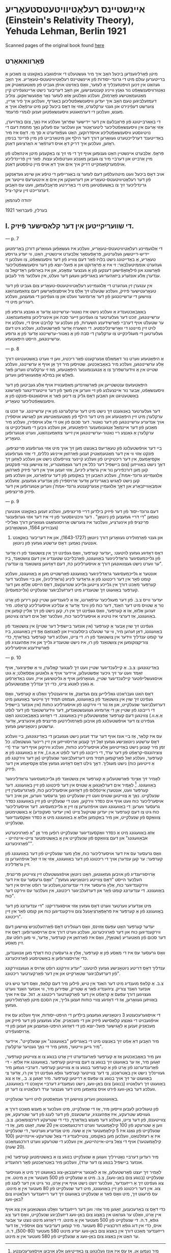 #+latex_header: \usepackage[utf8]{inputenc}
* אײנשטײנס רעלאַטיװיטעטסטעאָריע (Einstein's Relativity Theory), Yehuda Lehman, Berlin 1921
Scanned pages of the original book found [[https://web.archive.org/web/20150817003744/http://hos.ou.edu/galleries//20thCentury/Einstein/1921/][here]]
** פֿאָרװאאאָרט
   מיטן פֿאָרליגענדען ביכעל האָב איך מיר געשטעלט די אױפֿגאַבע באַקאַנט צו
  מאַכען אַ ברײטערען עולם מיט די גרונד-יסודות פֿון אײנשטײנס
  רעלאַטיװיטעטס-טעאָריע. איך האָב געהאַט אין זינען הױפּטזעכליך אַ לעזער, װאָס
  באַזיצט אױפֿן געביט פֿון מאַטעמאַטיק און נאַטורװיסענשאַפֿט נור גאַנץ װײניג
  קענטענישען, און האָב דעריבער נישט אַרײנגעפֿירט קײן מאַטעמאַטישע פֿאָרמולן,
  װעלכע װאָלטען אַזאַ לעזער נאָר אָפּגעשראַקען. צוליב דעמזעלביגען טעם האָב איך
  יעדען װיסענשאַפֿטליכען באַגריף, װעלכען איך פֿיר אַרײן, צוערשט דעפֿינירט
  און גענױ ערקלערט, אַזױ אַז דאָס ביכעל קען מיט ערפֿאָלג אױך אַ מענש, װעלכען
  די דערמאגטע װיסענשאַפֿטען זענען לגמרי פֿרעמד.

  די באַאַרבײטונג פֿון פּראָבלעם אין דער ײדישער שפּראַך װעלכע איז נאָך, צום
  באַדױערן, אַזױ אַרעם אין װיסענשאַפֿטליכער ליטעראַטור און װעלכער עס פֿעלען
  נאָך מחמת דעם די נױטיגסטע װיסענשאַפֿטליכע אױסדרוקען, האַט געפֿאַדערט א סך
  מי. דאָס איז מיר באַדײטענד דערלײכטערט געװאַרען דורך דער הילף און
  מיטאַרבײט פֿון מײן פֿרײנד בנימין ראָזען, װעלכען איך דריק דאָ אױס דערפֿאַר א
  האַרציגען דאַנק.

  פּראָפֿ. אַלבערט אײנשטײן האַט גענומען אױף זיך די מי זיך צו באַקענען מיטן
  אינהאַלט פֿון מײן אַרבײט און דערבײ מיר צו געבען מאַנכע װערטפֿולע
  עצות. פֿאַר זײן פֿרײנדליכע אױפֿמערקזאַמקײט דריק איך אים אױך דאַ אױס מײן
  טיפֿסטען דאַנק.

  אױב דאָס ביכעל װעט מיטהעלפֿען דעם לעזער צו באַגרײפֿען די טיפֿע און שײנע
  געדאַנקען פֿון דער רעלאַטיװיטעטס-טעאָריע און דערװעקען אין אים אַ אינטערעס
  װײטער און גרינדליכער זיך צו באַשעפֿטיגען מיט די באַרירטע פּראָבלעמען, װעט
  עס האָבען דערגרײכט זײן עיקר-ציל.

  יהודה לעהמאַן

  בערלין, פֿעברואַר 1921
** I. די שװעריקײטען אין דער קלאַסישער פֿיזיק.

   --- p. 7

   די אַלגעמײנע רעלאַטיװיטעטס-טעאָריע, װעלכע איז געשאַפֿען געװאַרען דורכן
   באַרימטען יידיש-דײטשען געלערטען, פּראָפֿעסאָר אַלבערט אײנשטײן, האַט, װי
   יעדע גרױסע טעאָריע, אַ באַדײטונג נישט בלױז פֿאַר דעם צװײג פֿון דער
   װיסענשאַפֿט, צו װעלכען זי געהערט אוממיטעלבאַר: זי איז אַ פּראָדוקט און אַ
   פּועל-יוצא פֿון דער װיסענשאַפֿטליכער פֿאָרשונג און פֿילאָזאָפֿישען דענקען פֿון
   אַ גענצער עפּאָכע, און איז באַרופֿען ראַדיקאַל צו ענדערן אַלע אונזערע
   ביזאַהעריגע באַגריפֿען װעגען דער װעלט, אין װעלכער מיר לעבען.

   אין ענגערן זין געהערט די אַלגעמײנע רעלאַטיװיטעטס-טעאָריע צום געביט פֿון
   דער טעאָרעטישער פֿיזיק, װעלכע שטעלט זיך אַלס ציל אױסצופֿאָרשען דעם
   צוזאַמענהאַנג צװישען די ערשײנונגען פֿון דער אַרומיגער װעלט און צו
   געפֿינען די געזעצען, װעלכע רעגירען מיט זײ.

   באַאָבאַכטענדיג אַ װעלכע נישט איז נאַטור-ערשײנונג אָדער אַ גאַנצע גרופּע פֿון
   ערשײנונגען, זוכט דער געלערטער צו געפֿינען זײער סבה און אינערליכען
   צוזאַמענהאַנג. ער שטעלט אױף דערבײ פֿאַרשידענע השערות, פֿון װעלכע ער
   קלױבט אױס די, װעלכע איז לױט זײן מײנונג די װאַרשײנליכסטע. די השערה
   אָדער פֿאָרשטעלונג, װעלכע גיט דעם געלערטען די מעגליכקײט צו ערקלערן די
   סבה פֿון אַ נאַטור-ערשײנונג אָדער פֿון אַ גרופּע ערשײנונגען, הײסט
   היפּאָטעזע.

   --- p. 8

   אַ היפּאָטעזע װערט נור דאַמאַלס אַנערקענט פֿאַר ריכטיג, װען זי װערט
   באַשטעטיגט דורך אַלע ערשײנונגען, װעלכע מיר באַאָבאַכטען. שטױסען מיר זיך
   אַן אױף אַ ערשײנונג, װעלכע שטײט אין אַ װידערשפּרוך צו אַ אַנגענומענער
   היפּאָטעזע, מוז זי ערקלערט װערען פֿאַר פֿאַלש און במילא אָפּגעװאַרפֿען װערען.

   היפּאָטעזעס ענטשטײען און פֿאַרשװינדען מאַסענװײז אױף אַלע געביטען פֿון דער
   װיסענשאַפֿט, אַבער נור אײנצעלנע פֿון זײ װערען אין משך פֿון דער
   װײטערדינגער פֿאָרשונג באַשטעטיגט און האַבען דאָס גליק צו דינען פֿאַר אַ
   אױסגאַנגס-פּונקט פֿון אַ װיסענשאַפֿטליכער טעאָריע.

   דער געלערטער באַנוגענט זיך נישט מיט דער ערקלערונג פֿון אײן
   ערשײנונג. ער זוכט צו ערקלערן מיט זײן היפּאָטעזע און מיט דער הילף פֿון
   מאַטעמאַטישע און לאָגישע אױספֿירן אױך אַנדערע ערשײנונגען פֿון דער
   נאַטור. דער סכום פֿון אַט די אַלע אױספֿירן, װעלכע מיר מאַכען פֿון דער
   אײנמאַל אַנגענומענער היפּאָטעזע, און װעלכע גיבען די מעגליכקײט צו
   ערקלערן אַ גאַנצע רײ נאַטור-ערשײנונגען אין זײער צוזאַמענהאַנג, װערט
   אַנגערופֿען טעאָריע.

   בײ דער אױפֿשטעלונג פֿון טעאָריעס באַנוצט מען זיך אױך מיט אַזױ גערופֿענע
   פּרינציפּען. פּונקט אַזױ װי אין דער מאַטעמאַטיק זענען פֿאַרהאַן אײניגע
   כללים, די אַזױ גערופֿענע אַקסיאָמעס, אין דער ריכטיקײט פֿון װעלכע קײנער
   צװײפֿעלט נישט און װעלכע לאָזען זיך דאָך נישט באַװײזען (צום בײשפּיל דער
   כלל אין דער געאָמעטריע, אַז צװישען צװײ פּונקטען קען מען דורכפֿירען נור
   אײן גראַדע ליניע), אַזױ זענען אױך אין דער פֿיזיק פֿאַרהאַן אַלגעמײנע
   גרונד-אמת'ן, װעלכע האַבען זיך באַקומען פֿון דער ערפֿאַרונג, און װעלכע
   מען קען נישט לאָגיש באַגרינדען אָדער אַרױספֿירן פֿון אַנדערע
   געזעצען. אַזעלכע אומבאַװײזבאַרע און דאָך אַלגעמײן אַנערקענטע גרונד-אמת'ן
   װערען אַנגערופֿען אין דער פֿיזיק פּרינציפּען.

   --- p. 9
   
   דעם גרונד-יסוד פֿון דער פֿיזיק בילדען דרײ פּרינציפּען, װעלכע זענען
   באַקאַנט אונטערן נאַמען "די דרײ געזעצען פֿון ניוטאָן" . דער װיכטיגסטער
   פֿון זײ איז דער אזױ גערופֿענער פּרינציפּ פֿון אינערציע, װעלכער איז
   צוערשט אַרױסגעזאַגט געװאַרען דורך גאַלילײ (געבױרען 1564, געשטאָרבען
   1642) און גענױ פֿאָרמולירט געװאָרען דורך ניוטאָן (1643-1727), און איז
         דעריבער באַקאַנט אונטערן נאַמען: דאָס ערשטע געזעץ פֿון ניוטאָן.

   דאָס דאָזיגע געזעץ לױטעט: „יעדער קערפּער, װאָס געפֿינט זיך אין צושטאַנד
   פֿון רוּ אָדער פֿון גלײכמעסיגער גראַדליניגער באַװעגונג, פֿאַרבלײבט שטענדיג
   אין דעם צושטאַנד, ביז ער װערט נישט געצװאונגען דורך אַ אױסערליכען כּח,
   דעם דאָזיגען צושטאַנד צו ענדערן”.

   אונטער אַ גלײכמעסיגער גראַדליניגער באַװעגונג פֿאַרשטײט מען אַ באַװעגונג,
   װעלכע קומט פֿאָר אין דער ריכטונג פֿון אַ גראַדער ליניע (גראַדליניג), און
   בײ װעלכער דער קערפּער מאַכט דורך אין גלײכע צײטען גלײכע שטרעקעס, דאָס
   הײסט אַלזאָ װען דער קערפּער באַװעגט זיך שטענדיג מיט דערזעלביגער שנעלקײט
   (גלײכמעסיג).

   יעדער װײס צ.ב. פֿון דער מעגליכער ערפֿאַרונג, אַז אַ ליגענדיגען שטײן קען
   רירען פֿון אָרט נור אַ שטױס מיט דער האַנד, דער כּוח פֿון װינד אָדער אַ
   ענליכע אױסערליכע קראַפֿט. מיר זעהען אַלזאָ, אַז אַ קערפּער, װאָס געפֿינט זיך
   אין רוּ, קען נישט פֿון זיך אַלײן קומען אין באַװעגונג, אַז דערצי איז
   נױטיג אַ אױסערליכער כּוח, װעלכער זאָל אים דערצו צװינגען.

   געפֿינט זיך שױן אַבער אַ קערפּער (אין אונזער בײשפּיל דער שטײן) אין
   צושטאַנד פֿון באַװעגונג, דאַן זעהען מיר, װי ער שטעלט ביסלעכװײז און
   לאַנגזאַם אָפּ זײן באַװעגונג, ביז ער קומט ענדליך װידער אין צושטאַנד פֿון
   רוּ. די צײט, װעלכע דער קערפּער באַדאַרף, כּדי צוריקצוקומען אין צושטאַנד
   פֿון רוּ, איז נישט שטענדיג גלײך און איז אַפּהענגיג פֿון פֿאַרשידענע
   אױסערליכע

   --- p. 10

   באַדינגונגען: צ.ב. אַ קײלעכדיגער שטײן װעט זיך לענגער קאָלערן, װי אַ
   שפּיציגער, אױף זאַמד װעט ער זיך גיכער אָפּשטעלען, אײדער אױף אַ גלאַטען
   אַספֿאַלט; אַ גוט אױסגעשלײפֿטער קײלעכדיגער שטײן, געװאָרפֿען אױף אַ
   גליטשיגען אײז, װעט באַדאַרפֿען אַ גאַנץ לאַנגע צײט, כּדי זיך ענדליך
   אָפּצושטעלען.

   דאָס האַט געבראַכט גאַלילײען צום געדאַנק, אַז אײגענטליך װאָלט אַ קערפּער,
   װאָס געפֿינט זיך שױן אין צושטאַנד פֿון באַװעגונג, געמוזט תּמיד זיך װײטער
   באַװעגען מיט דערזעלביגער שנעלקײט, און אַז נור די װירקונג פֿון
   אױסערליכע כּוחות (אין אונזער בײשפּיל די רײבונג פֿון שטײן אַן די אַרומיגע
   געגענשטאַנדען, דער װידערשטאַנד פֿון דער לופֿט אַ.אַ.װ.) צװינגען דעם
   קערפּער אָפּצושטעלען זײן באַװעגונג. די ראָזיגע באַאָבאַכטונג האָט געפֿירט צו
   דער אױפֿשטעלונג פֿון אױבען פֿאָרמולירטען פּרינציפּ פֿון אינערציע, אָדער
   ערשטען ניוטאָנישען געזעץ.

   עס איז קלאַר, אַז בײ אונז אױף דער ערד זענען נישט געגעבען די
   באַדינגונגען, בײ װעלכע דאָס ערשטע ניוטאָנישע געזעץ זאָל זיך קענען
   אַרױסװײזען אין זײן רײנער געשטאַלט. כּל זמן מיר קענען נישט באַזײטיגען
   אַלע אױסערליכע כּוחות, װעלכע װירקען אױף דער ערד (די צוציהונגס-קראַפֿט
   פֿון דער ערד, די רײבונג פֿון דער לופֿט א.אַ.װ.), איז אַ באַװעגונג פֿון אַ
   קערפּער, װעלכע זאָל פֿאַרקומען תּמיד מיט דערזעלביגער שנעלקײט (אָן דער
   װירקונג פֿון אַ זײטיגען כּוח) נישט מעגליך. דאָך גילט דאָס דאָזיגע געזעץ
   אַלס אַקסיאָמע אין דער פֿיזיק.

   לאָמיר זיך אַצינד פֿאַרשטעלען אַ קערפּער אין צושטאַנד פֿון גלײכמעסיגער
   גראַדליניגער באַװעגונג. [fn::מיר נעמען אַן, אַז עס איז אונז געלונגען צו
   באַזײטיגען אַלע אױבען אױסגערעכענטע שטערונגען, און עס זענען אַלזאָ נישט
   נױטיג קײן זײטיגע כּוחות, כּדי דעם קערפּער אין דאָזיגען צושטאַנד
   אײנצוהאַלטען.] לאָמיר אים דערלאַנגען אַ שטױס אין דער פֿיכטונג פֿון זײן
   באַװעגונג. דער קערפּער װעט, אונטערן אײנפֿלוס פֿון דאָזיגען אױסערליכען
   כּוח, פֿאַרגרעסערן זײן שנעלקײט. נאָך אַ צװײטען שטױס װעט זײן שנעלקײט נאָך
   גרעסער װערען, און אױב דער אױסערליכער כּוח װעט אױף אים כּסדר װירקען,
   װעט די שנעלקײט פֿון זײן באַװעגונג כּסדר גרעסער װערען: די באַװעגונג װעט
   אױפֿהערען צו זײן אַ גלײכמעסיגע. דער אױסערליכער כּוח גיט צו דעם קערפּער
   אין יעדען שטיקעל צײט (אין יעדער סעקונדע) אַ באַשטימטען צוװאַקס פֿון
   שנעלקײט, און מיר באַקומען אַלזאָ אַ באַװעגונג מיט אַ כּסדר װאַקסענדיגער
   שנעלקײט.

   אַזאַ באַװעגונג מיט אַ כּסדר װאַקסענדיגער שנעלקײט רופֿען מיר אָן "אַ
   פֿאַרגיכערטע אבאַװעגונג" און דעם צוװאַקס פֿון שנעלקײט אין אַ באַשטימטער
   צײט-אײנהײט - "פֿאַרגיכערונג".

   װאָס גרעסער עס איז דער אױסערליכער כּוח, אַלץ מער שנעלקײט פֿון דער
   באַװעגונג פֿון קערפּער: ער קען ענדערן אױך די ריכטונג פֿון דער באַװעגונג,
   אַזױ אַז זי זאָל אױפֿהערען צו זײן גראַדליניג.

   אַרױסגײענדיג פֿון אױבען געזאַגטען, האָט ניוטאָן אױפֿגעשטעלט זײן צװײטען
   פּרינציפּ, העלכער הײסט "דאָס צװײטע ניוטאָנישע געזעץ": "װאָס גרעסער עס
   איז דער װירקענדיגער כּוח, אַלץ גרעסער איז די ענדערונג,װעלכע ער רופֿט
   אַרױס אין דער באַװעגונג. די ענדערונג קומט פֿאַר און דערזעלביגער
   ריכטונג, אין װעלכער עס װירקט דער כּוח".

   מיט אַנדערע װערטער װערט דאָס געזעץ אַזױ אױסגעדריקט: "די ענדערונג פֿון
   דער באַװעגונג פֿון אַ קערפּער איז פּראָפּאָרציאָנעל צום װירקענדיגען כּוח און
   קומט פֿאַר אין זײן ריכטונג".

   יעדער קערפּער האָט עפּעס אַזױנס, װאָס רעגולירט דאָס פֿאַרהעלטניש צװישען דעם
   װירקענדיגען כּוח און דער פֿאַרגיכערונג, װעלכע װערט דורך אים
   אַרױסגערופֿען: דאָס איז דער סכום פֿון מאַטעריע (שטאָף), װאָס איז פֿאַרהאַן
   אין קערפּער, אָדער, װי מען רופֿט עס, זײן מאַסע.

   װאָס גרעסער עס איז די מאַסע פֿון אַ קערפּער, אַלץ אַ גרעסערן כּוח דאַרף מען
   אַנװענדען, כּדי אַרױסצורופֿען אַ באַשטימטע פֿאַרגיכערונג.

   ענדליך דאָס דריטע ניוטאָנישע געזעץ לױטעט: "יעדע װירקונג רופֿט אַרױס אַ
   געגענװירקונג פֿון דערזעלביגער שטאַרקײט און אין דער פֿאַרקערטער
   ריכטונג".

   צ.ב. אַ קלאַפּ מוענדיג מיט דער האַנד אין טיש, פֿילען מיר דעם קלאַפּ, װאָס
   דער טיש גיט אונזער האַנד צוריק. ציהענדיג פֿאַר אַ שטריק, שפּירען מיר, װי
   אונזער האַנד װערט געצױגען דורך עפּעס אַ קראַפֿט אין דער פֿאַרקערטער
   ריכטונג אַ. דגל. עס איז אױך באַװיזען געװאָרען, אַז די דאָזיגע צװײ כּוחות
   זענען גלײך, אין הסכּם מיטן פֿאָרמולירטען געזעץ.
   
   די אױסגערעכענטע 3 ניוטאָנישע געזעצען בילדען די הױפּט-יסודות, אױף
   װעלכע עס איז אױפֿגעבױט די גאַנצע קלאַסישע פֿיזיק און די מעכאַניק. אַלע
   געזעצען פֿון דער פֿיזיק און מעכאַניק זענען אַ לאָגישער פּועל-יוצא פֿון די
   דאָזיגע הױפּט-געזעצען און זענען פֿון זײ אַרױסגעפֿירט.

   מיר האָבען דאַ אַפֿט זיך באַנוצט מיט די באַגריפֿען "באַװעגונג" און
   שנעלקײט". אײדער מיר גײען װײטער, מוזען מיר זײ נאָך גענױער ערקלערן".

   װען מיר באַאָבאַכטען אַז אַ קערפּער פֿאַרענדערט זײן אָרט בנוגע צו אַ צװײטען
   קערפּער, זאָגען מיר, אַז ער באַװעגט זיך בנוגע צו דעם צװײטען
   קערפּער. באַװעגונג איז אַלזאָ - די פֿאַרענדערונג פֿון אָרט פֿון אַ קערפּער
   בנוגע צו אַ צװײטען קערפּער. דערבײ נעמען מיר געװײנליך נישט אין
   באַטראַכט, צי דער צװײטער קערפּער גופֿאַ געפֿינט זיך אין רו, אָדער צי
   באַװעגט ער זיך אױך בנוגע צו עפּעס אַ דריטען קערפּער. מיר זאָגען צ. ב.,
   אַז אַ צוג באַװעגט זיך רעלאַטיװ (בנוגע) צום באַן-װעג, נישט נעמענדיג
   דערבײ איןאַכט די באַװעגונג, װעלכע דער באַן-װעג פֿירט אױס צוזאַמען מיט
   דער גענצער ערד רעלאַטיװ צו דער זון.

   באַװעגונגען װערען צװישען זיך געמאַסטען לױט זײער שנעלקײט.

   פֿון טעגליכען לעבען װײסען מיר, אַז די שנעלקײט, מיט װעלכער אַ מענש מאַכט
   דורך אַ געװיסע שטרעקע, איז אָפּהענגיג, ערשטענס, פֿון דער לענג פֿון דער
   שטרעקע, און צװײטענס, פֿון דער צײט, װעלכע דער מענש באַדאַרף, כּדי די
   שטרעקע דורכצומאַכען. צ.ב. װען אַ שטרעקע פֿון 100 קילאָמעטער װערט
   דורכגעמאַכט אין 20 שעה, זאָגט מען, אַז די שנעלקײט פֿון גאַנג איז 5
   קילאָמעטער אין אַ שעה. מיט אַנדערע װערטער, די שנעלקײט איז אַ רעזולטאַט,
   װעלכען מען באַקומט, צוטײלענדיג די צאַל שטרעקע-אײנהײטען (100
   קילאָמעטער) אױף די צאַל צײט-אײנהײטען, אין װעלכע די שטרעקע װערט
   דורכגעמאַכט (20 שעה).

   מיר רעדען דערבײ נאָטירליך װעגען אַ שנעלקײט בנוגע צו אַ באַשטימטען
   קערפּער (אין אונזער בײשפּיל בנוגע צו דער ערד), װעלכען מיר באַטראַכטען
   פֿאַר רוהענדיג.

   לאָמיר זיך יעצט פֿאָרשטעלען, אַז אַ לאַנגער אײזענבאַן-צוג באַװעגט זיך מיט אַ
   געװיסער שנעלקײט (בנוגע צום באַנ-װעג), צ.ב. מיט אַ שנעלקײט פֿון 500
   מעטער אין אַ מינוט. אין צוג געפֿינט זיך אַ רײזענדער, װעלכער זיצט נישט
   אױף אײן אָרט, נור גײט אין דער לענג פֿון צוג. אין דער ריכטונג פֿון זײן
   באַװעגונג, מיט דער שנעלקײט פֿון 80 מעטער אין אַ מינוט. עס פֿרעגט זיך,
   מיט װאָס פֿאַר אַ שנעלקײט באַװעגט זיך דער רײזענדער רעלאַטיװ צום באַן-װעג?

   כּדי דאָס צו באַרעכענען, זאָגען מיר אַזױ: װען דער רײזענדער װאָלט געשטאַנען
   אין צוג אױף אײן אָרט, װאָלט ער געהאַט אין באַצוג צום באַן-װעג דיזעלביגע
   שנעלקײט, װאָס דער צוג גופֿאַ, ד.ה. די שנעלקײט פֿון 500 מעטער אין אַ
   מינוט. די דאָזיגע מינוט נוצט ער אַבער אױס, כּדי אין דוג גופֿאַ דורכצוגײן
   80 מעטער. מיר קומען דעריבער צום אױספֿיר, אַז דער רײזענדער מאַכט דורך
   אין באַצוג צום באַן-װעג יעדע מינוט 580 מעטער (500-80), ד.ה. ער האַט
   אין באַצוג צום באַן-װעג אַ שנעלקײט פֿון 580 מעטער אין אַ מינוט.
